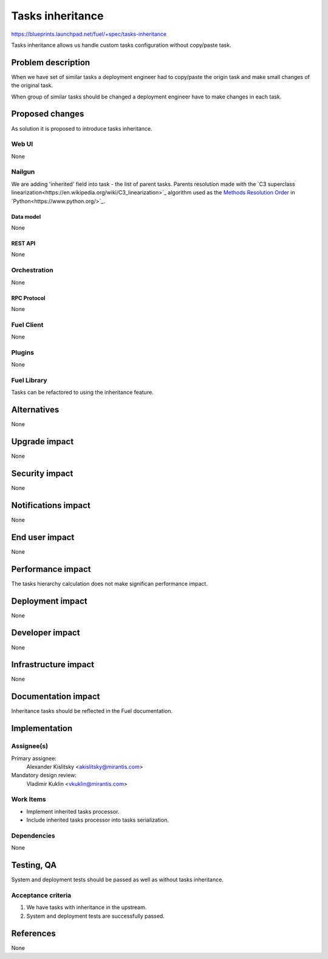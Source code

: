..
 This work is licensed under a Creative Commons Attribution 3.0 Unported
 License.

 http://creativecommons.org/licenses/by/3.0/legalcode

=================
Tasks inheritance
=================

https://blueprints.launchpad.net/fuel/+spec/tasks-inheritance

Tasks inheritance allows us handle custom tasks configuration
without copy/paste task.


-------------------
Problem description
-------------------

When we have set of similar tasks a deployment engineer had to
copy/paste the origin task and make small changes of the original task.

When group of similar tasks should be changed a deployment engineer
have to make changes in each task.


----------------
Proposed changes
----------------

As solution it is proposed to introduce tasks inheritance.


Web UI
======

None


Nailgun
=======

We are adding 'inherited' field into task - the list of parent tasks.
Parents resolution made with the
`C3 superclass linearization<https://en.wikipedia.org/wiki/C3_linearization>`_
algorithm used as the `Methods Resolution Order
<https://www.python.org/download/releases/2.3/mro/>`_
in `Python<https://www.python.org/>`_.


Data model
----------

None


REST API
--------

None


Orchestration
=============

None


RPC Protocol
------------

None


Fuel Client
===========

None


Plugins
=======

None


Fuel Library
============

Tasks can be refactored to using the inheritance feature.


------------
Alternatives
------------

None


--------------
Upgrade impact
--------------

None


---------------
Security impact
---------------

None


--------------------
Notifications impact
--------------------

None


---------------
End user impact
---------------

None


------------------
Performance impact
------------------

The tasks hierarchy calculation does not make significan performance impact.


-----------------
Deployment impact
-----------------

None

----------------
Developer impact
----------------

None


---------------------
Infrastructure impact
---------------------

None


--------------------
Documentation impact
--------------------

Inheritance tasks should be reflected in the Fuel documentation.


--------------
Implementation
--------------

Assignee(s)
===========


Primary assignee:
  Alexander Kislitsky <akislitsky@mirantis.com>


Mandatory design review:
  Vladimir Kuklin <vkuklin@mirantis.com>


Work Items
==========

* Implement inherited tasks processor.
* Include inherited tasks processor into tasks serialization.


Dependencies
============

None


-----------
Testing, QA
-----------

System and deployment tests should be passed as well as without
tasks inheritance.


Acceptance criteria
===================

1. We have tasks with inheritance in the upstream.
2. System and deployment tests are successfully passed.


----------
References
----------

None